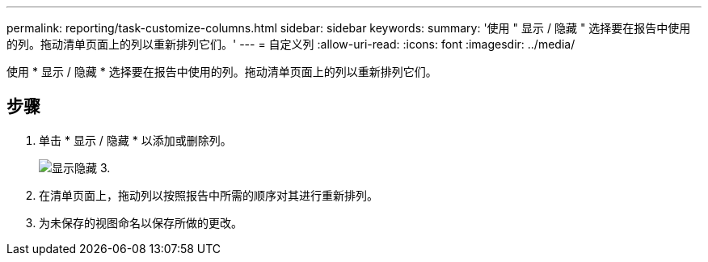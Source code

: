 ---
permalink: reporting/task-customize-columns.html 
sidebar: sidebar 
keywords:  
summary: '使用 " 显示 / 隐藏 " 选择要在报告中使用的列。拖动清单页面上的列以重新排列它们。' 
---
= 自定义列
:allow-uri-read: 
:icons: font
:imagesdir: ../media/


[role="lead"]
使用 * 显示 / 隐藏 * 选择要在报告中使用的列。拖动清单页面上的列以重新排列它们。



== 步骤

. 单击 * 显示 / 隐藏 * 以添加或删除列。
+
image::../media/show-hide-3.png[显示隐藏 3.]

. 在清单页面上，拖动列以按照报告中所需的顺序对其进行重新排列。
. 为未保存的视图命名以保存所做的更改。

